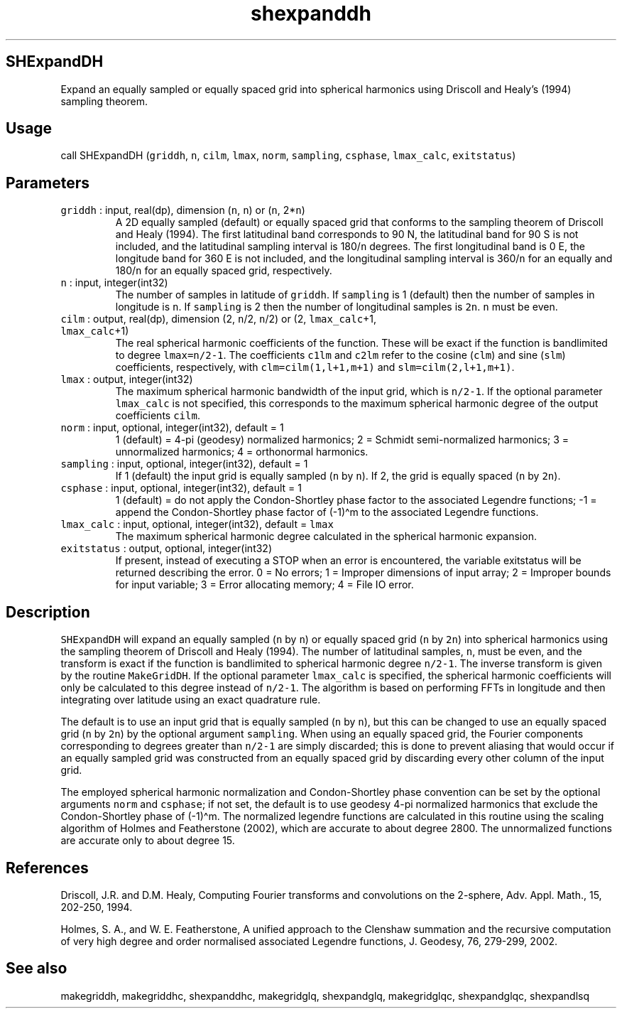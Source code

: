 .\" Automatically generated by Pandoc 2.19.2
.\"
.\" Define V font for inline verbatim, using C font in formats
.\" that render this, and otherwise B font.
.ie "\f[CB]x\f[]"x" \{\
. ftr V B
. ftr VI BI
. ftr VB B
. ftr VBI BI
.\}
.el \{\
. ftr V CR
. ftr VI CI
. ftr VB CB
. ftr VBI CBI
.\}
.TH "shexpanddh" "1" "2021-02-15" "Fortran 95" "SHTOOLS 4.10"
.hy
.SH SHExpandDH
.PP
Expand an equally sampled or equally spaced grid into spherical
harmonics using Driscoll and Healy\[cq]s (1994) sampling theorem.
.SH Usage
.PP
call SHExpandDH (\f[V]griddh\f[R], \f[V]n\f[R], \f[V]cilm\f[R],
\f[V]lmax\f[R], \f[V]norm\f[R], \f[V]sampling\f[R], \f[V]csphase\f[R],
\f[V]lmax_calc\f[R], \f[V]exitstatus\f[R])
.SH Parameters
.TP
\f[V]griddh\f[R] : input, real(dp), dimension (\f[V]n\f[R], \f[V]n\f[R]) or (\f[V]n\f[R], 2*\f[V]n\f[R])
A 2D equally sampled (default) or equally spaced grid that conforms to
the sampling theorem of Driscoll and Healy (1994).
The first latitudinal band corresponds to 90 N, the latitudinal band for
90 S is not included, and the latitudinal sampling interval is
180/\f[V]n\f[R] degrees.
The first longitudinal band is 0 E, the longitude band for 360 E is not
included, and the longitudinal sampling interval is 360/\f[V]n\f[R] for
an equally and 180/\f[V]n\f[R] for an equally spaced grid, respectively.
.TP
\f[V]n\f[R] : input, integer(int32)
The number of samples in latitude of \f[V]griddh\f[R].
If \f[V]sampling\f[R] is 1 (default) then the number of samples in
longitude is \f[V]n\f[R].
If \f[V]sampling\f[R] is 2 then the number of longitudinal samples is
\f[V]2n\f[R].
\f[V]n\f[R] must be even.
.TP
\f[V]cilm\f[R] : output, real(dp), dimension (2, \f[V]n\f[R]/2, \f[V]n\f[R]/2) or (2, \f[V]lmax_calc\f[R]+1, \f[V]lmax_calc\f[R]+1)
The real spherical harmonic coefficients of the function.
These will be exact if the function is bandlimited to degree
\f[V]lmax=n/2-1\f[R].
The coefficients \f[V]c1lm\f[R] and \f[V]c2lm\f[R] refer to the cosine
(\f[V]clm\f[R]) and sine (\f[V]slm\f[R]) coefficients, respectively,
with \f[V]clm=cilm(1,l+1,m+1)\f[R] and \f[V]slm=cilm(2,l+1,m+1)\f[R].
.TP
\f[V]lmax\f[R] : output, integer(int32)
The maximum spherical harmonic bandwidth of the input grid, which is
\f[V]n/2-1\f[R].
If the optional parameter \f[V]lmax_calc\f[R] is not specified, this
corresponds to the maximum spherical harmonic degree of the output
coefficients \f[V]cilm\f[R].
.TP
\f[V]norm\f[R] : input, optional, integer(int32), default = 1
1 (default) = 4-pi (geodesy) normalized harmonics; 2 = Schmidt
semi-normalized harmonics; 3 = unnormalized harmonics; 4 = orthonormal
harmonics.
.TP
\f[V]sampling\f[R] : input, optional, integer(int32), default = 1
If 1 (default) the input grid is equally sampled (\f[V]n\f[R] by
\f[V]n\f[R]).
If 2, the grid is equally spaced (\f[V]n\f[R] by \f[V]2n\f[R]).
.TP
\f[V]csphase\f[R] : input, optional, integer(int32), default = 1
1 (default) = do not apply the Condon-Shortley phase factor to the
associated Legendre functions; -1 = append the Condon-Shortley phase
factor of (-1)\[ha]m to the associated Legendre functions.
.TP
\f[V]lmax_calc\f[R] : input, optional, integer(int32), default = \f[V]lmax\f[R]
The maximum spherical harmonic degree calculated in the spherical
harmonic expansion.
.TP
\f[V]exitstatus\f[R] : output, optional, integer(int32)
If present, instead of executing a STOP when an error is encountered,
the variable exitstatus will be returned describing the error.
0 = No errors; 1 = Improper dimensions of input array; 2 = Improper
bounds for input variable; 3 = Error allocating memory; 4 = File IO
error.
.SH Description
.PP
\f[V]SHExpandDH\f[R] will expand an equally sampled (\f[V]n\f[R] by
\f[V]n\f[R]) or equally spaced grid (\f[V]n\f[R] by \f[V]2n\f[R]) into
spherical harmonics using the sampling theorem of Driscoll and Healy
(1994).
The number of latitudinal samples, \f[V]n\f[R], must be even, and the
transform is exact if the function is bandlimited to spherical harmonic
degree \f[V]n/2-1\f[R].
The inverse transform is given by the routine \f[V]MakeGridDH\f[R].
If the optional parameter \f[V]lmax_calc\f[R] is specified, the
spherical harmonic coefficients will only be calculated to this degree
instead of \f[V]n/2-1\f[R].
The algorithm is based on performing FFTs in longitude and then
integrating over latitude using an exact quadrature rule.
.PP
The default is to use an input grid that is equally sampled (\f[V]n\f[R]
by \f[V]n\f[R]), but this can be changed to use an equally spaced grid
(\f[V]n\f[R] by \f[V]2n\f[R]) by the optional argument
\f[V]sampling\f[R].
When using an equally spaced grid, the Fourier components corresponding
to degrees greater than \f[V]n/2-1\f[R] are simply discarded; this is
done to prevent aliasing that would occur if an equally sampled grid was
constructed from an equally spaced grid by discarding every other column
of the input grid.
.PP
The employed spherical harmonic normalization and Condon-Shortley phase
convention can be set by the optional arguments \f[V]norm\f[R] and
\f[V]csphase\f[R]; if not set, the default is to use geodesy 4-pi
normalized harmonics that exclude the Condon-Shortley phase of
(-1)\[ha]m.
The normalized legendre functions are calculated in this routine using
the scaling algorithm of Holmes and Featherstone (2002), which are
accurate to about degree 2800.
The unnormalized functions are accurate only to about degree 15.
.SH References
.PP
Driscoll, J.R.
and D.M.
Healy, Computing Fourier transforms and convolutions on the 2-sphere,
Adv.
Appl.
Math., 15, 202-250, 1994.
.PP
Holmes, S.
A., and W.
E.
Featherstone, A unified approach to the Clenshaw summation and the
recursive computation of very high degree and order normalised
associated Legendre functions, J.
Geodesy, 76, 279-299, 2002.
.SH See also
.PP
makegriddh, makegriddhc, shexpanddhc, makegridglq, shexpandglq,
makegridglqc, shexpandglqc, shexpandlsq
